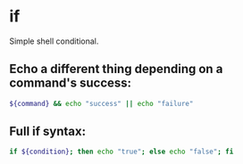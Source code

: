 * if

Simple shell conditional.

** Echo a different thing depending on a command's success:

#+BEGIN_SRC sh
  ${command} && echo "success" || echo "failure"
#+END_SRC

** Full if syntax:

#+BEGIN_SRC sh
  if ${condition}; then echo "true"; else echo "false"; fi
#+END_SRC

